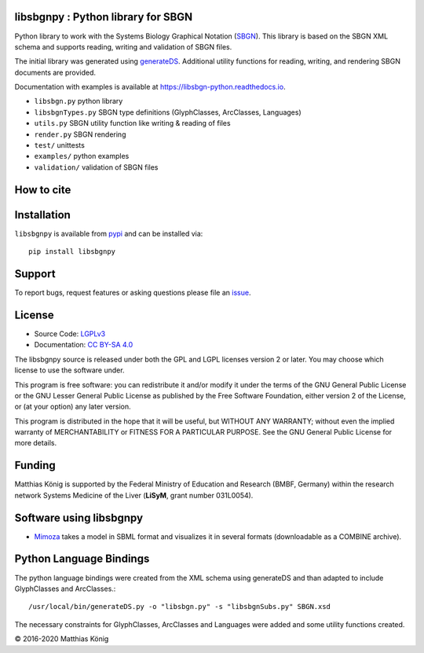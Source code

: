 libsbgnpy : Python library for SBGN
====================================

.. image:: https://github.com/matthiaskoenig/libsbgn-python/workflows/CI-CD/badge.svg
   :target: https://github.com/matthiaskoenig/libsbgn-python/actions?query=CI-CD
   :alt: GitHub Actions CI/CD Status

.. image:: https://img.shields.io/pypi/v/libsbgnpy.svg
   :target: https://pypi.org/project/libsbgnpy/
   :alt: Current PyPI Version

.. image:: https://img.shields.io/pypi/pyversions/libsbgnpy.svg
   :target: https://pypi.org/project/libsbgnpy/
   :alt: Supported Python Versions

.. image:: https://img.shields.io/pypi/l/libsbgnpy.svg
   :target: http://opensource.org/licenses/LGPL-3.0
   :alt: GNU Lesser General Public License 3

.. image:: https://codecov.io/gh/matthiaskoenig/libsbgn-python/branch/develop/graph/badge.svg
   :target: https://codecov.io/gh/matthiaskoenig/libsbgn-python
   :alt: Codecov

.. image:: https://readthedocs.org/projects/libsbgn-python/badge/?version=latest
   :target: https://libsbgn-python.readthedocs.io/en/latest/?badge=latest
   :alt: Documentation Status

.. image:: https://zenodo.org/badge/DOI/10.5281/zenodo.597155.svg
   :target: https://doi.org/10.5281/zenodo.597155
   :alt: Zenodo DOI

.. image:: https://img.shields.io/badge/code%20style-black-000000.svg
   :target: https://github.com/ambv/black
   :alt: Black


Python library to work with the Systems Biology Graphical Notation (`SBGN <http://sbgn.github.io/sbgn/>`__). This library is based on the SBGN XML schema and supports reading, 
writing and validation of SBGN files.

The initial library was generated using `generateDS <https://pypi.org/project/generateDS/>`__. Additional utility functions for reading, writing, and rendering SBGN documents are provided.

Documentation with examples is available at `https://libsbgn-python.readthedocs.io <https://libsbgn-python.readthedocs.io>`__.

* ``libsbgn.py`` python library
* ``libsbgnTypes.py`` SBGN type definitions (GlyphClasses, ArcClasses, Languages)
* ``utils.py`` SBGN utility function like writing & reading of files
* ``render.py`` SBGN rendering
* ``test/`` unittests
* ``examples/`` python examples
* ``validation/`` validation of SBGN files


How to cite
===========
.. image:: https://zenodo.org/badge/DOI/10.5281/zenodo.597155.svg
   :target: https://doi.org/10.5281/zenodo.597155
   :alt: Zenodo DOI

Installation
============
``libsbgnpy`` is available from `pypi <https://pypi.python.org/pypi/libsbgnpy>`__ and
can be installed via::

    pip install libsbgnpy

Support
=======
To report bugs, request features or asking questions please file an `issue <https://github.com/matthiaskoenig/libsbgn-python/issues/new>`__.

License
=======

* Source Code: `LGPLv3 <http://opensource.org/licenses/LGPL-3.0>`__
* Documentation: `CC BY-SA 4.0 <http://creativecommons.org/licenses/by-sa/4.0/>`__

The libsbgnpy source is released under both the GPL and LGPL licenses version 2 or
later. You may choose which license to use the software under.

This program is free software: you can redistribute it and/or modify it under
the terms of the GNU General Public License or the GNU Lesser General Public
License as published by the Free Software Foundation, either version 2 of the
License, or (at your option) any later version.

This program is distributed in the hope that it will be useful, but WITHOUT ANY
WARRANTY; without even the implied warranty of MERCHANTABILITY or FITNESS FOR A
PARTICULAR PURPOSE. See the GNU General Public License for more details.

Funding
=======
Matthias König is supported by the Federal Ministry of Education and Research (BMBF, Germany)
within the research network Systems Medicine of the Liver (**LiSyM**, grant number 031L0054).


Software using libsbgnpy
========================
* `Mimoza <http://mimoza.bordeaux.inria.fr/>`__ takes a model in SBML format and visualizes it in several formats (downloadable as a COMBINE archive).

Python Language Bindings
========================
The python language bindings were created from the XML schema using
generateDS and than adapted to include GlyphClasses and ArcClasses.::

    /usr/local/bin/generateDS.py -o "libsbgn.py" -s "libsbgnSubs.py" SBGN.xsd

The necessary constraints for GlyphClasses, ArcClasses and Languages were added and
some utility functions created.

© 2016-2020 Matthias König
